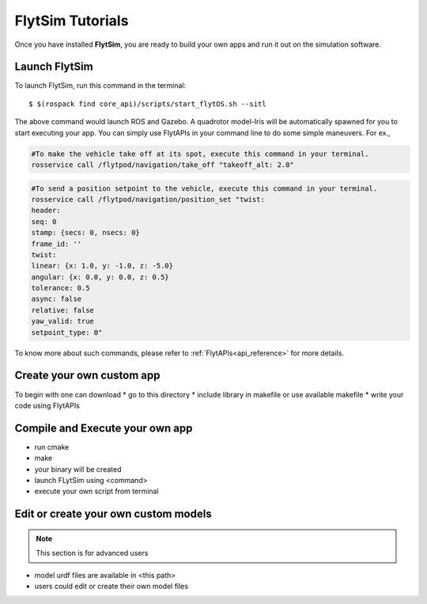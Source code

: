 .. _flytsim tutorials:

FlytSim Tutorials
=================

Once you have installed **FlytSim**, you are ready to build your own apps and run it out on the simulation software.


Launch FlytSim
^^^^^^^^^^^^^^

To launch FlytSim, run this command in the terminal::

	$ $(rospack find core_api)/scripts/start_flytOS.sh --sitl

The above command would launch ROS and Gazebo. A quadrotor model-Iris will be automatically spawned for you to start executing your app. You can simply use FlytAPIs in your command line to do some simple maneuvers. For ex.,

.. code-block:: bash

	#To make the vehicle take off at its spot, execute this command in your terminal. 
	rosservice call /flytpod/navigation/take_off "takeoff_alt: 2.0"

.. code-block:: bash

	#To send a position setpoint to the vehicle, execute this command in your terminal.
	rosservice call /flytpod/navigation/position_set "twist:
	header:
	seq: 0
	stamp: {secs: 0, nsecs: 0}
	frame_id: ''
	twist:
	linear: {x: 1.0, y: -1.0, z: -5.0}
	angular: {x: 0.0, y: 0.0, z: 0.5}
	tolerance: 0.5
	async: false
	relative: false
	yaw_valid: true
	setpoint_type: 0"

To know more about such commands, please refer to :ref:`FlytAPIs<api_reference>` for more details.	


Create your own custom app
^^^^^^^^^^^^^^^^^^^^^^^^^^

To begin with one can download 
* go to this directory
* include library in makefile or use available makefile
* write your code using FlytAPIs


Compile and Execute your own app
^^^^^^^^^^^^^^^^^^^^^^^^^^^^^^^^

* run cmake
* make
* your binary will be created
* launch FLytSim using <command>
* execute your own script from terminal


Edit or create your own custom models
^^^^^^^^^^^^^^^^^^^^^^^^^^^^^^^^^^^^^

.. note:: This section is for advanced users

* model urdf files are available in <this path>
* users could edit or create their own model files